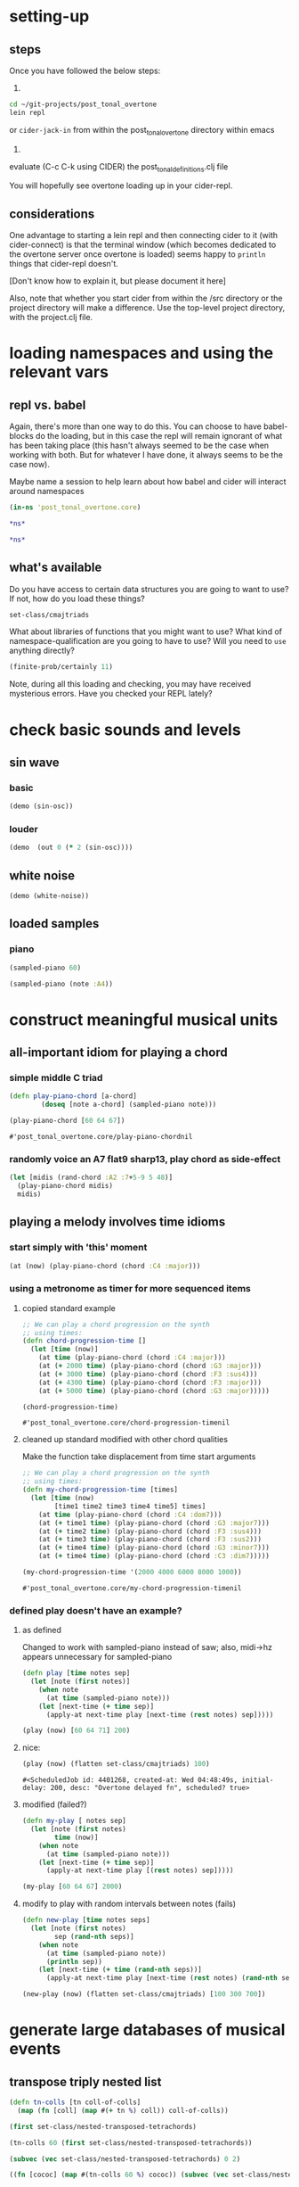 * setting-up
** steps
Once you have followed the below steps:

1.

#+BEGIN_SRC bash
cd ~/git-projects/post_tonal_overtone
lein repl
#+END_SRC

or ~cider-jack-in~ from within the post_tonal_overtone
directory within emacs

2. 

evaluate (C-c C-k using CIDER) the post_tonal_definitions.clj file 

You will hopefully see overtone loading up in your cider-repl.

** considerations
One advantage to starting a lein repl and then connecting cider to it
(with cider-connect) is that the terminal window (which becomes
dedicated to the overtone server once overtone is loaded) seems happy
to ~println~ things that cider-repl doesn't. 

[Don't know how to explain it, but please document it here]

Also, note that whether you start cider from within the /src directory
or the project directory will make a difference. Use the top-level
project directory, with the project.clj file.
* loading namespaces and using the relevant vars 
** repl vs. babel
Again, there's more than one way to do this. You can choose to have
babel-blocks do the loading, but in this case the repl will remain
ignorant of what has been taking place (this hasn't always seemed to
be the case when working with both. But for whatever I have done, it
always seems to be the case now).

Maybe name a session to help learn about how babel and cider will
interact around namespaces

#+BEGIN_SRC clojure :session vle
 (in-ns 'post_tonal_overtone.core)
#+END_SRC

#+RESULTS:
: #<Namespace post_tonal_overtone.core>

#+BEGIN_SRC clojure :session vle
*ns*
#+END_SRC

#+RESULTS:
: #<Namespace post_tonal_overtone.core>

#+BEGIN_SRC clojure
*ns*
#+END_SRC

#+RESULTS:
: #<Namespace post_tonal_overtone.core>
** what's available
Do you have access to certain data structures you are going to want to
use? If not, how do you load these things?

#+BEGIN_SRC clojure :session vle
set-class/cmajtriads
#+END_SRC

#+RESULTS:
| 48 | 52 | 55 |
| 48 | 52 | 67 |
| 48 | 52 | 79 |
| 48 | 64 | 55 |
| 48 | 64 | 67 |
| 48 | 64 | 79 |
| 48 | 76 | 55 |
| 48 | 76 | 67 |
| 48 | 76 | 79 |
| 60 | 52 | 55 |
| 60 | 52 | 67 |
| 60 | 52 | 79 |
| 60 | 64 | 55 |
| 60 | 64 | 67 |
| 60 | 64 | 79 |
| 60 | 76 | 55 |
| 60 | 76 | 67 |
| 60 | 76 | 79 |
| 72 | 52 | 55 |
| 72 | 52 | 67 |
| 72 | 52 | 79 |
| 72 | 64 | 55 |
| 72 | 64 | 67 |
| 72 | 64 | 79 |
| 72 | 76 | 55 |
| 72 | 76 | 67 |
| 72 | 76 | 79 |

What about libraries of functions that you might want to use? What
kind of namespace-qualification are you going to have to use? Will you
need to ~use~ anything directly?

#+BEGIN_SRC clojure :session vle
(finite-prob/certainly 11)
#+END_SRC

#+RESULTS:
| 11 | 1 |


Note, during all this loading and checking, you may have received
mysterious errors. Have you checked your REPL lately?
* check basic sounds and levels
** sin wave
*** basic
#+BEGIN_SRC clojure :session vle
(demo (sin-osc))
#+END_SRC

#+RESULTS:
: #<synth-node[loading]: post_tonal_ov485/audition-synth 10911>
*** louder
#+BEGIN_SRC clojure :session vle
(demo  (out 0 (* 2 (sin-osc))))
#+END_SRC

#+RESULTS:
: #<synth-node[loading]: post_tonal_ov485/audition-synth 10910>

** white noise

#+BEGIN_SRC clojure :session vle
(demo (white-noise))
#+END_SRC

#+RESULTS:
: #<synth-node[loading]: post_tonal_ov485/audition-synth 10912>
** loaded samples
*** piano
#+BEGIN_SRC clojure :session vle
(sampled-piano 60)
#+END_SRC

#+RESULTS:
: #<synth-node[loading]: overtone.inst.973/sampled-piano 7904>

#+BEGIN_SRC clojure :session vle
(sampled-piano (note :A4))
#+END_SRC

#+RESULTS:
: #<synth-node[loading]: overtone.inst.973/sampled-piano 7905>
* construct meaningful musical units
** all-important idiom for playing a chord
*** simple middle C triad
  #+BEGIN_SRC clojure :session vle
(defn play-piano-chord [a-chord]
        (doseq [note a-chord] (sampled-piano note)))

(play-piano-chord [60 64 67])
 #+END_SRC

  #+RESULTS:
  : #'post_tonal_overtone.core/play-piano-chordnil
*** randomly voice an A7 flat9 sharp13, play chord as side-effect
#+BEGIN_SRC clojure :session vle
(let [midis (rand-chord :A2 :7+5-9 5 48)]
  (play-piano-chord midis)
  midis)
#+END_SRC

#+RESULTS:
| 49 | 53 | 58 | 70 | 79 |

** playing a melody involves time idioms
*** start simply with 'this' moment
#+BEGIN_SRC clojure :session vle
(at (now) (play-piano-chord (chord :C4 :major)))
#+END_SRC

#+RESULTS:
: nil

*** using a metronome as timer for more sequenced items
**** copied standard example
  #+BEGIN_SRC clojure
;; We can play a chord progression on the synth
;; using times:
(defn chord-progression-time []
  (let [time (now)]
    (at time (play-piano-chord (chord :C4 :major)))
    (at (+ 2000 time) (play-piano-chord (chord :G3 :major)))
    (at (+ 3000 time) (play-piano-chord (chord :F3 :sus4)))
    (at (+ 4300 time) (play-piano-chord (chord :F3 :major)))
    (at (+ 5000 time) (play-piano-chord (chord :G3 :major)))))

(chord-progression-time)

  #+END_SRC

  #+RESULTS:
  : #'post_tonal_overtone.core/chord-progression-timenil
**** cleaned up standard modified with other chord qualities

Make the function take displacement from time start arguments
  #+BEGIN_SRC clojure
;; We can play a chord progression on the synth
;; using times:
(defn my-chord-progression-time [times]
  (let [time (now)
        [time1 time2 time3 time4 time5] times]
    (at time (play-piano-chord (chord :C4 :dom7)))
    (at (+ time1 time) (play-piano-chord (chord :G3 :major7)))
    (at (+ time2 time) (play-piano-chord (chord :F3 :sus4)))
    (at (+ time3 time) (play-piano-chord (chord :F3 :sus2)))
    (at (+ time4 time) (play-piano-chord (chord :G3 :minor7)))
    (at (+ time4 time) (play-piano-chord (chord :C3 :dim7)))))

(my-chord-progression-time '(2000 4000 6000 8000 1000))

  #+END_SRC

  #+RESULTS:
  : #'post_tonal_overtone.core/my-chord-progression-timenil

*** defined play doesn't have an example?
**** as defined
Changed to work with sampled-piano instead of saw;
also, midi->hz appears unnecessary for sampled-piano
#+BEGIN_SRC clojure :session vle
(defn play [time notes sep]
  (let [note (first notes)]
    (when note
      (at time (sampled-piano note)))
    (let [next-time (+ time sep)]
      (apply-at next-time play [next-time (rest notes) sep]))))
#+END_SRC

#+RESULTS:
: #'post_tonal_overtone.core/play

#+BEGIN_SRC clojure :session vle
(play (now) [60 64 71] 200)
#+END_SRC

#+RESULTS:
: #<ScheduledJob id: 1, created-at: Thu 12:37:01s, initial-delay: 199, desc: "Overtone delayed fn", scheduled? true>
**** nice:
#+BEGIN_SRC clojure :session vle
(play (now) (flatten set-class/cmajtriads) 100)
#+END_SRC

#+RESULTS:
: #<ScheduledJob id: 1, created-at: Tue 11:39:53s, initial-delay: 100, desc: "Overtone delayed fn", scheduled? true>

#+RESULTS:
: #<ScheduledJob id: 4401268, created-at: Wed 04:48:49s, initial-delay: 200, desc: "Overtone delayed fn", scheduled? true>

**** modified (failed?)

#+BEGIN_SRC clojure :session vle
(defn my-play [ notes sep]
  (let [note (first notes)
        time (now)]
    (when note
      (at time (sampled-piano note)))
    (let [next-time (+ time sep)]
      (apply-at next-time play [(rest notes) sep]))))
#+END_SRC

#+RESULTS:
: #'post_tonal_overtone.core/my-play

#+BEGIN_SRC clojure :session vle
(my-play [60 64 67] 2000)
#+END_SRC

#+RESULTS:
: #<ScheduledJob id: 3320421, created-at: Wed 04:31:10s, initial-delay: 1998, desc: "Overtone delayed fn", scheduled? true>

**** modify to play with random intervals between notes (fails)
#+BEGIN_SRC clojure :session vle
(defn new-play [time notes seps]
  (let [note (first notes)
        sep (rand-nth seps)]
    (when note
      (at time (sampled-piano note))
      (println sep))
    (let [next-time (+ time (rand-nth seps))]
      (apply-at next-time play [next-time (rest notes) (rand-nth seps)]))))
#+END_SRC

#+RESULTS:
: #'post_tonal_overtone.core/new-play

#+BEGIN_SRC clojure :session vle
(new-play (now) (flatten set-class/cmajtriads) [100 300 700])
#+END_SRC

#+RESULTS:
: #<ScheduledJob id: 1, created-at: Wed 10:34:54s, initial-delay: 99, desc: "Overtone delayed fn", scheduled? true>

* generate large databases of musical events
** transpose triply nested list
#+BEGIN_SRC clojure :session vle
(defn tn-colls [tn coll-of-colls]
  (map (fn [coll] (map #(+ tn %) coll)) coll-of-colls))
#+END_SRC

#+RESULTS:
: #'post_tonal_overtone.core/tn-colls

#+BEGIN_SRC clojure :session vle
(first set-class/nested-transposed-tetrachords)
#+END_SRC

#+RESULTS:
| 11 | 12 | 13 | 14 |
| 10 | 11 | 12 | 13 |
|  9 | 10 | 11 | 12 |
|  8 |  9 | 10 | 11 |
|  7 |  8 |  9 | 10 |
|  6 |  7 |  8 |  9 |
|  5 |  6 |  7 |  8 |
|  4 |  5 |  6 |  7 |
|  3 |  4 |  5 |  6 |
|  2 |  3 |  4 |  5 |
|  1 |  2 |  3 |  4 |

#+BEGIN_SRC clojure :session vle
(tn-colls 60 (first set-class/nested-transposed-tetrachords))
#+END_SRC

#+RESULTS:
| 71 | 72 | 73 | 74 |
| 70 | 71 | 72 | 73 |
| 69 | 70 | 71 | 72 |
| 68 | 69 | 70 | 71 |
| 67 | 68 | 69 | 70 |
| 66 | 67 | 68 | 69 |
| 65 | 66 | 67 | 68 |
| 64 | 65 | 66 | 67 |
| 63 | 64 | 65 | 66 |
| 62 | 63 | 64 | 65 |
| 61 | 62 | 63 | 64 |


#+BEGIN_SRC clojure :session vle
(subvec (vec set-class/nested-transposed-tetrachords) 0 2)
#+END_SRC

#+RESULTS:
| (11 12 13 14) | (10 11 12 13) | (9 10 11 12) | (8 9 10 11) | (7 8 9 10) | (6 7 8 9)  | (5 6 7 8) | (4 5 6 7) | (3 4 5 6) | (2 3 4 5) | (1 2 3 4) |
| (11 12 13 15) | (10 11 12 14) | (9 10 11 13) | (8 9 10 12) | (7 8 9 11) | (6 7 8 10) | (5 6 7 9) | (4 5 6 8) | (3 4 5 7) | (2 3 4 6) | (1 2 3 5) |

#+BEGIN_SRC clojure :session vle
((fn [cococ] (map #(tn-colls 60 %) cococ)) (subvec (vec set-class/nested-transposed-tetrachords) 0 3))
#+END_SRC

#+RESULTS:
| (71 72 73 74) | (70 71 72 73) | (69 70 71 72) | (68 69 70 71) | (67 68 69 70) | (66 67 68 69) | (65 66 67 68) | (64 65 66 67) | (63 64 65 66) | (62 63 64 65) | (61 62 63 64) |
| (71 72 73 75) | (70 71 72 74) | (69 70 71 73) | (68 69 70 72) | (67 68 69 71) | (66 67 68 70) | (65 66 67 69) | (64 65 66 68) | (63 64 65 67) | (62 63 64 66) | (61 62 63 65) |
| (71 72 74 75) | (70 71 73 74) | (69 70 72 73) | (68 69 71 72) | (67 68 70 71) | (66 67 69 70) | (65 66 68 69) | (64 65 67 68) | (63 64 66 67) | (62 63 65 66) | (61 62 64 65) |
** start working with keyworded maps instead of unadorned lists
*** basic uses of hashes (sets)
#+BEGIN_SRC clojure :session vle
#{:a '(1 2 3) :b '(12 13 14)}
#+END_SRC

#+RESULTS:
: #{(12 13 14) (1 2 3) :b :a}

#+BEGIN_SRC clojure :session vle
(type #{:a '(1 2 3) :b '(12 13 14)})
#+END_SRC

#+RESULTS:
: clojure.lang.PersistentHashSet
*** hash-maps
**** simple
#+BEGIN_SRC clojure :session vle
(def h {:a '(1 2 3) :b '(12 13 14)})
(type h)
#+END_SRC

#+RESULTS:
: #'post_tonal_overtone.core/hclojure.lang.PersistentHashMap

#+BEGIN_SRC clojure :session vle
(get h :a)
#+END_SRC

#+RESULTS:
| 1 | 2 | 3 |
**** pc-related
#+BEGIN_SRC clojure :session vle
(def chords {:0123-tn11 [11 12 13 14] :0123-tn10 [10 11 12 13] :0123-tn9 [9 10 11 12]})
#+END_SRC

#+RESULTS:
: #'post_tonal_overtone.core/chords

#+BEGIN_SRC clojure :session vle
(get chords :0123-tn10)
#+END_SRC  

#+RESULTS:
| 10 | 11 | 12 | 13 |
**** automate key assignment (arbitrary) for sets of chords
** note names vs. midi numbers--note vs. find-note-name
#+BEGIN_SRC clojure :session vle
(note :A4)
#+END_SRC

#+RESULTS:
: 69

#+BEGIN_SRC clojure :session vle
(find-note-name 21)
#+END_SRC

#+RESULTS:
: :A0

#+BEGIN_SRC clojure :session vle
(note-info "C#5")
#+END_SRC

#+RESULTS:
: '(:match "C#5"  :pitch-class :C#  :octave 5  :interval 1  :midi-note 73)

